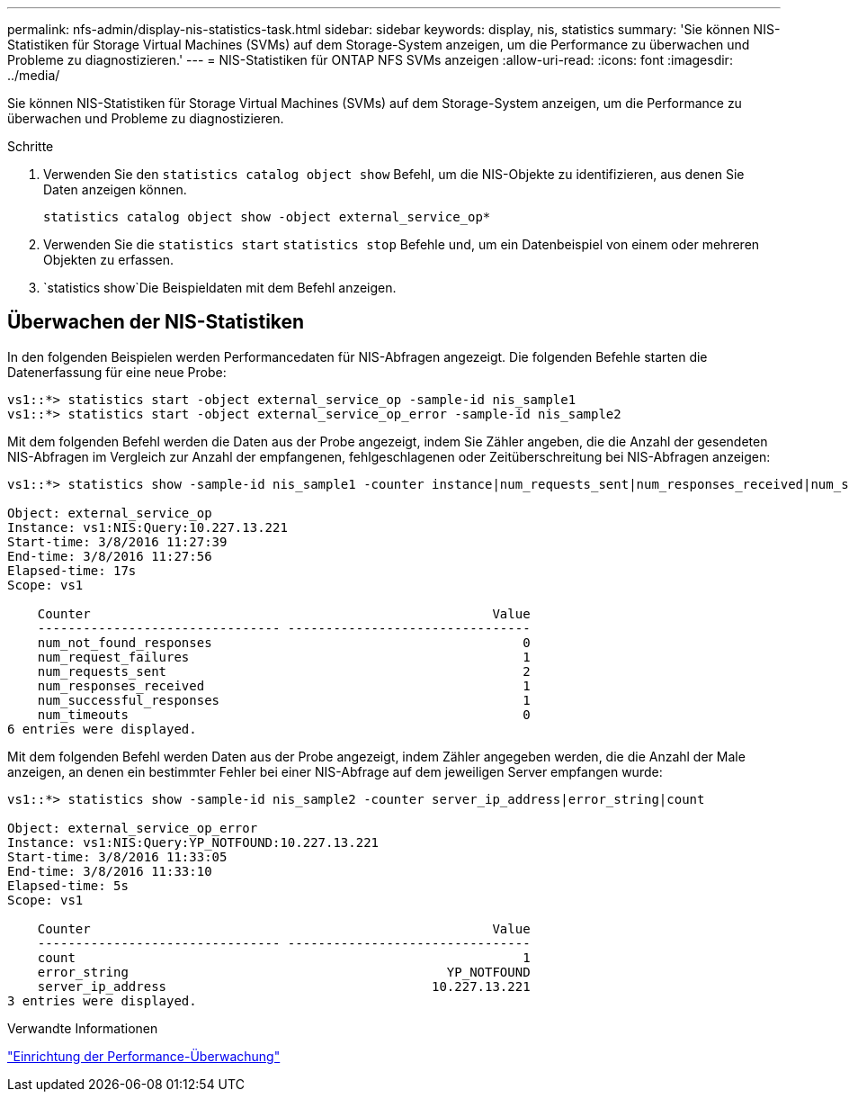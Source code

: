 ---
permalink: nfs-admin/display-nis-statistics-task.html 
sidebar: sidebar 
keywords: display, nis, statistics 
summary: 'Sie können NIS-Statistiken für Storage Virtual Machines (SVMs) auf dem Storage-System anzeigen, um die Performance zu überwachen und Probleme zu diagnostizieren.' 
---
= NIS-Statistiken für ONTAP NFS SVMs anzeigen
:allow-uri-read: 
:icons: font
:imagesdir: ../media/


[role="lead"]
Sie können NIS-Statistiken für Storage Virtual Machines (SVMs) auf dem Storage-System anzeigen, um die Performance zu überwachen und Probleme zu diagnostizieren.

.Schritte
. Verwenden Sie den `statistics catalog object show` Befehl, um die NIS-Objekte zu identifizieren, aus denen Sie Daten anzeigen können.
+
`statistics catalog object show -object external_service_op*`

. Verwenden Sie die `statistics start` `statistics stop` Befehle und, um ein Datenbeispiel von einem oder mehreren Objekten zu erfassen.
.  `statistics show`Die Beispieldaten mit dem Befehl anzeigen.




== Überwachen der NIS-Statistiken

In den folgenden Beispielen werden Performancedaten für NIS-Abfragen angezeigt. Die folgenden Befehle starten die Datenerfassung für eine neue Probe:

[listing]
----
vs1::*> statistics start -object external_service_op -sample-id nis_sample1
vs1::*> statistics start -object external_service_op_error -sample-id nis_sample2
----
Mit dem folgenden Befehl werden die Daten aus der Probe angezeigt, indem Sie Zähler angeben, die die Anzahl der gesendeten NIS-Abfragen im Vergleich zur Anzahl der empfangenen, fehlgeschlagenen oder Zeitüberschreitung bei NIS-Abfragen anzeigen:

[listing]
----
vs1::*> statistics show -sample-id nis_sample1 -counter instance|num_requests_sent|num_responses_received|num_successful_responses|num_timeouts|num_request_failures|num_not_found_responses

Object: external_service_op
Instance: vs1:NIS:Query:10.227.13.221
Start-time: 3/8/2016 11:27:39
End-time: 3/8/2016 11:27:56
Elapsed-time: 17s
Scope: vs1

    Counter                                                     Value
    -------------------------------- --------------------------------
    num_not_found_responses                                         0
    num_request_failures                                            1
    num_requests_sent                                               2
    num_responses_received                                          1
    num_successful_responses                                        1
    num_timeouts                                                    0
6 entries were displayed.
----
Mit dem folgenden Befehl werden Daten aus der Probe angezeigt, indem Zähler angegeben werden, die die Anzahl der Male anzeigen, an denen ein bestimmter Fehler bei einer NIS-Abfrage auf dem jeweiligen Server empfangen wurde:

[listing]
----
vs1::*> statistics show -sample-id nis_sample2 -counter server_ip_address|error_string|count

Object: external_service_op_error
Instance: vs1:NIS:Query:YP_NOTFOUND:10.227.13.221
Start-time: 3/8/2016 11:33:05
End-time: 3/8/2016 11:33:10
Elapsed-time: 5s
Scope: vs1

    Counter                                                     Value
    -------------------------------- --------------------------------
    count                                                           1
    error_string                                          YP_NOTFOUND
    server_ip_address                                   10.227.13.221
3 entries were displayed.
----
.Verwandte Informationen
link:../performance-config/index.html["Einrichtung der Performance-Überwachung"]
